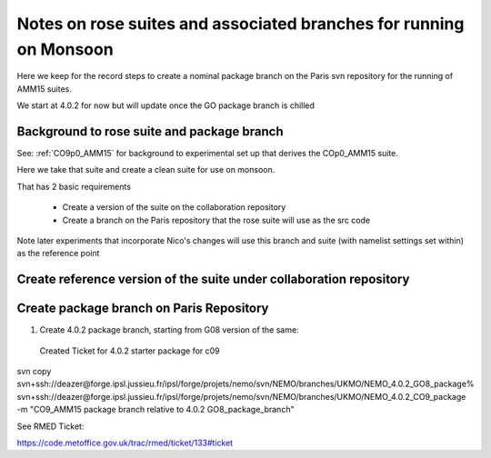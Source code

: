 
====================================================================
Notes on rose suites and  associated branches for running on Monsoon
====================================================================

Here we keep for the record steps to create a nominal package branch on 
the Paris svn repository for the running of AMM15 suites.

We start at 4.0.2 for now but will update once the GO package branch is chilled


Background to rose suite and package branch
==================================================

See: 
:ref:`CO9p0_AMM15` 
for background to experimental set up
that derives the COp0_AMM15 suite.

Here we take that suite and create a clean suite for use on monsoon.

That has 2 basic requirements

  * Create a version of the suite on the collaboration repository
  * Create a branch on the Paris repository that the rose suite will use as the src code 

Note later experiments that incorporate Nico's changes will use this branch and suite (with namelist settings set within)
as the reference point




Create reference version of the suite under collaboration repository
=====================================================================


   
Create package branch on Paris Repository
=====================================================================
1. Create 4.0.2 package branch, starting from G08 version of the same:
 Created Ticket for 4.0.2 starter package for c09

svn copy svn+ssh://deazer@forge.ipsl.jussieu.fr/ipsl/forge/projets/nemo/svn/NEMO/branches/UKMO/NEMO_4.0.2_GO8_package% svn+ssh://deazer@forge.ipsl.jussieu.fr/ipsl/forge/projets/nemo/svn/NEMO/branches/UKMO/NEMO_4.0.2_CO9_package -m "CO9_AMM15 package branch relative to 4.0.2 GO8_package_branch"

See RMED Ticket:

https://code.metoffice.gov.uk/trac/rmed/ticket/133#ticket
